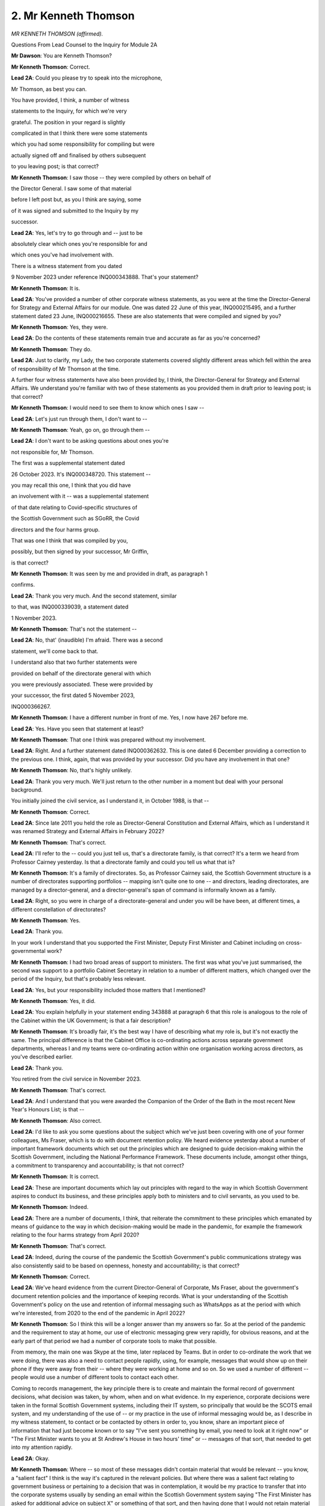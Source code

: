 2. Mr Kenneth Thomson
=====================

*MR KENNETH THOMSON (affirmed).*

Questions From Lead Counsel to the Inquiry for Module 2A

**Mr Dawson**: You are Kenneth Thomson?

**Mr Kenneth Thomson**: Correct.

**Lead 2A**: Could you please try to speak into the microphone,

Mr Thomson, as best you can.

You have provided, I think, a number of witness

statements to the Inquiry, for which we're very

grateful. The position in your regard is slightly

complicated in that I think there were some statements

which you had some responsibility for compiling but were

actually signed off and finalised by others subsequent

to you leaving post; is that correct?

**Mr Kenneth Thomson**: I saw those -- they were compiled by others on behalf of

the Director General. I saw some of that material

before I left post but, as you I think are saying, some

of it was signed and submitted to the Inquiry by my

successor.

**Lead 2A**: Yes, let's try to go through and -- just to be

absolutely clear which ones you're responsible for and

which ones you've had involvement with.

There is a witness statement from you dated

9 November 2023 under reference INQ000343888. That's your statement?

**Mr Kenneth Thomson**: It is.

**Lead 2A**: You've provided a number of other corporate witness statements, as you were at the time the Director-General for Strategy and External Affairs for our module. One was dated 22 June of this year, INQ000215495, and a further statement dated 23 June, INQ000216655. These are also statements that were compiled and signed by you?

**Mr Kenneth Thomson**: Yes, they were.

**Lead 2A**: Do the contents of these statements remain true and accurate as far as you're concerned?

**Mr Kenneth Thomson**: They do.

**Lead 2A**: Just to clarify, my Lady, the two corporate statements covered slightly different areas which fell within the area of responsibility of Mr Thomson at the time.

A further four witness statements have also been provided by, I think, the Director-General for Strategy and External Affairs. We understand you're familiar with two of these statements as you provided them in draft prior to leaving post; is that correct?

**Mr Kenneth Thomson**: I would need to see them to know which ones I saw --

**Lead 2A**: Let's just run through them, I don't want to --

**Mr Kenneth Thomson**: Yeah, go on, go through them --

**Lead 2A**: I don't want to be asking questions about ones you're

not responsible for, Mr Thomson.

The first was a supplemental statement dated

26 October 2023. It's INQ000348720. This statement --

you may recall this one, I think that you did have

an involvement with it -- was a supplemental statement

of that date relating to Covid-specific structures of

the Scottish Government such as SGoRR, the Covid

directors and the four harms group.

That was one I think that was compiled by you,

possibly, but then signed by your successor, Mr Griffin,

is that correct?

**Mr Kenneth Thomson**: It was seen by me and provided in draft, as paragraph 1

confirms.

**Lead 2A**: Thank you very much. And the second statement, similar

to that, was INQ000339039, a statement dated

1 November 2023.

**Mr Kenneth Thomson**: That's not the statement --

**Lead 2A**: No, that' (inaudible) I'm afraid. There was a second

statement, we'll come back to that.

I understand also that two further statements were

provided on behalf of the directorate general with which

you were previously associated. These were provided by

your successor, the first dated 5 November 2023,

INQ000366267.

**Mr Kenneth Thomson**: I have a different number in front of me. Yes, I now have 267 before me.

**Lead 2A**: Yes. Have you seen that statement at least?

**Mr Kenneth Thomson**: That one I think was prepared without my involvement.

**Lead 2A**: Right. And a further statement dated INQ000362632. This is one dated 6 December providing a correction to the previous one. I think, again, that was provided by your successor. Did you have any involvement in that one?

**Mr Kenneth Thomson**: No, that's highly unlikely.

**Lead 2A**: Thank you very much. We'll just return to the other number in a moment but deal with your personal background.

You initially joined the civil service, as I understand it, in October 1988, is that --

**Mr Kenneth Thomson**: Correct.

**Lead 2A**: Since late 2011 you held the role as Director-General Constitution and External Affairs, which as I understand it was renamed Strategy and External Affairs in February 2022?

**Mr Kenneth Thomson**: That's correct.

**Lead 2A**: I'll refer to the -- could you just tell us, that's a directorate family, is that correct? It's a term we heard from Professor Cairney yesterday. Is that a directorate family and could you tell us what that is?

**Mr Kenneth Thomson**: It's a family of directorates. So, as Professor Cairney said, the Scottish Government structure is a number of directorates supporting portfolios -- mapping isn't quite one to one -- and directors, leading directorates, are managed by a director-general, and a director-general's span of command is informally known as a family.

**Lead 2A**: Right, so you were in charge of a directorate-general and under you will be have been, at different times, a different constellation of directorates?

**Mr Kenneth Thomson**: Yes.

**Lead 2A**: Thank you.

In your work I understand that you supported the First Minister, Deputy First Minister and Cabinet including on cross-governmental work?

**Mr Kenneth Thomson**: I had two broad areas of support to ministers. The first was what you've just summarised, the second was support to a portfolio Cabinet Secretary in relation to a number of different matters, which changed over the period of the Inquiry, but that's probably less relevant.

**Lead 2A**: Yes, but your responsibility included those matters that I mentioned?

**Mr Kenneth Thomson**: Yes, it did.

**Lead 2A**: You explain helpfully in your statement ending 343888 at paragraph 6 that this role is analogous to the role of the Cabinet within the UK Government; is that a fair description?

**Mr Kenneth Thomson**: It's broadly fair, it's the best way I have of describing what my role is, but it's not exactly the same. The principal difference is that the Cabinet Office is co-ordinating actions across separate government departments, whereas I and my teams were co-ordinating action within one organisation working across directors, as you've described earlier.

**Lead 2A**: Thank you.

You retired from the civil service in November 2023.

**Mr Kenneth Thomson**: That's correct.

**Lead 2A**: And I understand that you were awarded the Companion of the Order of the Bath in the most recent New Year's Honours List; is that --

**Mr Kenneth Thomson**: Also correct.

**Lead 2A**: I'd like to ask you some questions about the subject which we've just been covering with one of your former colleagues, Ms Fraser, which is to do with document retention policy. We heard evidence yesterday about a number of important framework documents which set out the principles which are designed to guide decision-making within the Scottish Government, including the National Performance Framework. These documents include, amongst other things, a commitment to transparency and accountability; is that not correct?

**Mr Kenneth Thomson**: It is correct.

**Lead 2A**: These are important documents which lay out principles with regard to the way in which Scottish Government aspires to conduct its business, and these principles apply both to ministers and to civil servants, as you used to be.

**Mr Kenneth Thomson**: Indeed.

**Lead 2A**: There are a number of documents, I think, that reiterate the commitment to these principles which emanated by means of guidance to the way in which decision-making would be made in the pandemic, for example the framework relating to the four harms strategy from April 2020?

**Mr Kenneth Thomson**: That's correct.

**Lead 2A**: Indeed, during the course of the pandemic the Scottish Government's public communications strategy was also consistently said to be based on openness, honesty and accountability; is that correct?

**Mr Kenneth Thomson**: Correct.

**Lead 2A**: We've heard evidence from the current Director-General of Corporate, Ms Fraser, about the government's document retention policies and the importance of keeping records. What is your understanding of the Scottish Government's policy on the use and retention of informal messaging such as WhatsApps as at the period with which we're interested, from 2020 to the end of the pandemic in April 2022?

**Mr Kenneth Thomson**: So I think this will be a longer answer than my answers so far. So at the period of the pandemic and the requirement to stay at home, our use of electronic messaging grew very rapidly, for obvious reasons, and at the early part of that period we had a number of corporate tools to make that possible.

From memory, the main one was Skype at the time, later replaced by Teams. But in order to co-ordinate the work that we were doing, there was also a need to contact people rapidly, using, for example, messages that would show up on their phone if they were away from their -- where they were working at home and so on. So we used a number of different -- people would use a number of different tools to contact each other.

Coming to records management, the key principle there is to create and maintain the formal record of government decisions, what decision was taken, by whom, when and on what evidence. In my experience, corporate decisions were taken in the formal Scottish Government systems, including their IT system, so principally that would be the SCOTS email system, and my understanding of the use of -- or my practice in the use of informal messaging would be, as I describe in my witness statement, to contact or be contacted by others in order to, you know, share an important piece of information that had just become known or to say "I've sent you something by email, you need to look at it right now" or "The First Minister wants to you at St Andrew's House in two hours' time" or -- messages of that sort, that needed to get into my attention rapidly.

**Lead 2A**: Okay.

**Mr Kenneth Thomson**: Where -- so most of these messages didn't contain material that would be relevant -- you know, a "salient fact" I think is the way it's captured in the relevant policies. But where there was a salient fact relating to government business or pertaining to a decision that was in contemplation, it would be my practice to transfer that into the corporate systems usually by sending an email within the Scottish Government system saying "The First Minister has asked for additional advice on subject X" or something of that sort, and then having done that I would not retain material relating to government business in non-government systems.

Again, as later confirmed in the mobile messaging policy, you know, the instruction to us was to transfer salient points and then to delete the messages. So that's what I did.

**Lady Hallett**: You're very softly spoken, I don't know if you always were, but if you would speak up a bit more I'd be very grateful.

**Mr Kenneth Thomson**: I'll do my best.

**Lady Hallett**: Thank you.

**Mr Dawson**: Just for the sake of clarity, Mr Thomson, I think you may be referring to the paragraph in the November 2021 mobile messaging apps usage policy, about which we've heard a little, where there is stated an obligation at least monthly, but preferably at the earliest opportunity, you must transcribe the salient points of any business discussions and/or decisions. Was that your understanding of the position?

**Mr Kenneth Thomson**: Yes, as the date shows, that policy post-dates the start of lockdown and the work I was doing, but that was my understanding of the application of the Records Management Policy to informal messaging platforms at the time. And indeed is -- you know, has been my practice for many years.

**Lead 2A**: Yes, so that may have used a particular form of wording but effectively that had been your understanding of the obligation throughout this period?

**Mr Kenneth Thomson**: Yes.

**Lead 2A**: You use the phrase "salient facts", which might be interpreted slightly differently from that wording, but that wording is what you always thought the obligation was?

**Mr Kenneth Thomson**: Yes, you're always thinking as a civil servant: what are the decisions under contemplation here? What is the evidence that would go into the public record that that decision was taken by whom? And so on.

So if I use as an example, some of the decisions taken by governments, plural, in the course of COBR meetings in March were taken very rapidly, and part of your mind as a supporting official is thinking: a decision in that corporate discussion was taken, it was taken by my First Minister, I need to capture that, I need to make sure that is part of the formal record.

So that's what you're doing. In ordinary times most of that is happening routinely -- solely in corporate systems, you don't need to send anybody informal messages about it. But where there are messages which say, for example -- a realistic example would be the First Minister saying -- she might message me to say "We're having a meeting in two hours' time, I need additional briefing on such and such", and if I couldn't provide that to her myself directly immediately, then I would transfer that into the formal system to say, "The First Minister needs briefing on such and such" -- now that's not actually our -- that's doesn't -- evidence of decision, because there's no decision in that, but that was my practice, it's the -- always thinking: what do I need to transfer into the formal system?

**Lead 2A**: I think you talked in your description about the importance of understanding not just the decision but "on what evidence" were the words that you used. I'd just like to clarify what you mean by that.

Would you agree with me that that would require the corporate record to contain information relating to the way in which decisions had been taken, by whom they had been taken, the advice that had been tendered and accepted or not accepted, and any discussion which contained information of that nature?

**Mr Kenneth Thomson**: Yes. The gold standard for this is a decision by Cabinet, and it will always be clear, and I believe it is clear from the materials in front of you, that Cabinet would receive a paper which would set out in a lot of detail the evidence, the options, the consideration, the advice, the recommendations, and then, continuing the chain of evidence, as it were, the Cabinet conclusions will set out what decision ministers took and give an account, not a verbatim account but an account of the discussion which had led to those decisions.

So when things moved at pace, in such a way that even on the very intense pace that we were working with Cabinet at that time, a decision was being taken away from Cabinet more rapidly, you would want to capture that same set of evidence. So, for example, just after the May 2021 election, before the -- the First Minister was still the First Minister, because there is always a First Minister, but she had not yet been nominated by the particle for reappointment, and at that point we had an emergency within an emergency because the -- we had information coming from the scientific advisers about a new variant, the Delta variant. And I think some of the messages that you have from me at the time show the Chief Medical Officer contacting me -- I think not in the messages but separately he had rung me to tell me this news and the two of us had gone to brief the then First Minister, and then there's a rapid exchange of messages about, first of all, how we brief the First Minister and then, secondly, what -- does this new information bring back into play decisions that the government has already taken and announced about moves between levels and, if it does, on what basis will those decisions be taken. And I think somewhere in that message chain there is me commissioning formal advice from one of my team to the First Minister about that decision.

From memory, again, that was not a decision taken by Cabinet because we didn't have a Cabinet. We -- the Cabinet could have met, that was provided for in the pre-election guidance, but in the event, because -- including, partly, because she was to be asked an urgent question in the particle even before having been nominated, the First Minister would need to be transparent with particle about her thinking, and in fact what she decided to do was take a decision and tell Parliament what that decision was. So we recorded that decision, and of course it's also apparent in the record of particle what that decision was.

**Lead 2A**: Thank you.

Ms Fraser told us that it was part of the responsibilities of directors and directors general to ensure that there were compliance with these policies that make sure that all of the matters we've discussed ultimately ended up on the corporate record. Did you do that while you were a director general?

**Mr Kenneth Thomson**: Yes, I did. In fact I -- that was not an onerous responsibility in the sense that the -- most of my dealings were with the First Minister and the First Minister didn't take decisions in informal messaging. She -- it would be very rare that she would message me at all, never mind in order to make a decision. So most of what we were doing was speeding up the formal decision-making processes that we were used to using, which would be a written submission, a reply from the private office or a draft Cabinet paper, a circulated paper, a discussion and Cabinet conclusions. So there was little material in my experience that -- certainly not relating to decisions -- that needed to be transcribed from my informal messaging into the corporate record.

However, I think I say this in my witness statement, looking back, the use of these messaging systems was much greater because we weren't in the same physical building, and it was possible, and I think the evidence shows that this happened -- that different people interpreted the policies in different ways. So although I had no messages to give you, you found -- recovered some from others, I see that many of my colleagues were keeping messages and I wasn't. So that's an example of the risk that I allude to in my witness statement.

**Lead 2A**: Okay.

Could I take you to some messages, please, to have a look at them just to understand your approach in this regard.

INQ000331192, please. It's at page 5.

This is an exchange from the very beginning or very near the beginning of the pandemic in the first lockdown, 25 March 2020. This comes from a WhatsApp group chat that was provided to us and the WhatsApp group was called "WhatsApp group OROG"; can you recall what that was to do with?

**Mr Kenneth Thomson**: Yes, I can.

**Lead 2A**: Could you tell us what it's to do with?

**Mr Kenneth Thomson**: I'm sorry?

**Lead 2A**: Could you tell us, please, what the group was to do with, what were the business or the --

**Mr Kenneth Thomson**: The group called OROG was, from memory, a group of directors and me and some other directors general which came together shortly after the lockdown decision. I think OROG stood for operational response oversight group.

It was an informal group, it wasn't a formal part of the Scottish Government's governance or decision-taking, and it was really a place in which these directors could, as you would say, formally maintain situational awareness so we could understand what was going on and what needed to be done, so we were keeping an oversight of all of the different activity that was going on, so that, for example, within the Health directorates people were standing up new programmes on shielding, within other parts of the organisation people were moving resources from one place to another because of the -- of what we could see we would need to do, and OROG was a group that kept oversight of that.

I think it's fed back to directors in written form within the Scottish Government systems, but it also had a WhatsApp group in which, out of our group calls, we were able to share information and I think that's what this thread will be.

**Lead 2A**: So this is a piece of correspondence between you and someone whose name has been redacted in which you say:

"My next strategic prediction: [this particular individual] is about to remind us to clear this thread..."

Then a person says:

"No need ken you have already done it thank you."

This seems to be you acknowledging that there will be clearance of the messages from this group, despite the fact it involves business discussions relating to the pandemic; isn't that right?

**Mr Kenneth Thomson**: No, this is quite an informal group. It is discussions about the pandemic but it's not a forum in which decisions, especially not ministerial decisions, were taken, there are no ministers as part of this group.

**Lead 2A**: It involved business discussions?

**Mr Kenneth Thomson**: Yes, it's about: do we have the right people in place to do that bit of work? Have we got adequate cover?

So, for example, one of the topics I remember being part of this was concern for the welfare of staff in that we know that in emergencies -- if you're running an emergency 24/7 you will need five people to cover one post, allowing for three-shift working and for people to have some recovery time at weekend and for sickness, and at this point we thought that many of our staff might be absent sick.

So one of the things we were discussing in this was what later became called the rule of two, in other words have we got key roles doubled up so that we've got some additional resilience.

So there's those kinds of discussion going on.

**Lead 2A**: These are business discussions, are they not, Mr Thomson?

**Mr Kenneth Thomson**: Yes, but they don't lead to -- as I'm describing them here, they don't lead to decisions by government.

**Lead 2A**: As I read out to you a moment ago, the obligation which you had told me had been the obligation throughout your period as a civil servant, was that you had to transcribe the salient points of any business discussions and/or decisions, so discussions -- salient points of discussions required to be retained on the corporate record, did they not?

**Mr Kenneth Thomson**: So the test I'm applying when I'm looking at this material is: does this material need to be part of the record? And the record is described and defined in our Records Management Policy in relation to decisions taken by government.

What I'm describing is conversations amongst civil servants about making sure that we're able to support the business of government, so it's business in the sense that it is our work but it doesn't relate to decisions taken by ministers as part of the government, that's the distinction I'm making.

**Lead 2A**: That's simply not what the policy says. It's discussions, business discussions.

If someone, for example, wanted to know what were these directors discussing about this rule of two at the time, perhaps someone had been dissatisfied with what you ultimately decided, they would need to know, would they not, what discussions had taken place in order to know how the ultimate decision had been reached? What you're suggesting here is that there is an early almost pre-discussion clearance of the thread.

**Mr Kenneth Thomson**: No, I don't think so. I think these are business discussions and from them any salient points would need to be transferred into the corporate record, and the test that I'm applying is: we've had a discussion about how we're doing our business, is there something here that affects -- that needs to be part of the record of the actions of government in responding to the pandemic? If that's "I'm a bit worried about person X, that they've got caring responsibilities and their work's just exploded", that's not -- if I apply the test, does that need to be part of the formal record of government decisions? I don't think it meets that test.

**Lead 2A**: The test should of course be defined by the policy and not subjectively by you?

**Mr Kenneth Thomson**: I'm making a judgement about the -- whether this example of information meets the criteria set out in the policy to be part of the formal record.

**Lead 2A**: Okay.

Can we go to INQ000268017, please, page 10.

Again, there is an exchange here, this is dated a bit later, this is from August of 2020 and there are a number of people in this chat, the group is called "Covid outbreak group", do you remember that group?

**Mr Kenneth Thomson**: I don't recall it, but it sounds entirely likely that I was part of it.

**Lead 2A**: Yes, you were part of it because we can see the messages from you that -- a number of other people we can see, they include Nicola Steedman, who I think was the Deputy Chief Medical Officer, if I remember correctly; is that right?

**Mr Kenneth Thomson**: Yes.

**Lead 2A**: And Jason Leitch, who was the National Clinical Director?

**Mr Kenneth Thomson**: Yes.

**Lead 2A**: And in this there's a discussion which starts with you saying:

"Just to remind you (seriously), this is discoverable under FOI. Know where the 'clear chat' button is..."

To which Nicola Steedman replies:

"Yes -- absolutely..."

Jason Leitch then replies:

"DG level input there..."

Then you say:

"Plausible deniability are my middle names. Now clear it again!"

And then Jason Leitch says:

"Done."

And you say:

"Me too."

Is this you encouraging people in advance of messages being exchanged relating in a group called "Covid outbreak group" to delete messages in order to defeat FOI requests?

**Mr Kenneth Thomson**: No.

**Lead 2A**: What was your intention when sending this message?

**Mr Kenneth Thomson**: My -- you've shown me one part of this. I think probably what has just been said is something that it might have been a bit of personal disclosure or it might have been something that seemed to me not to be a useful thing to say in a group like this because it might not relate to the purpose of the group. I don't know, I can't see what it was that prompted me to say it. What I have said is that this channel is discoverable under FOI, which I believe to be correct. That doesn't mean it needs to be kept, it needs to be important -- there's a -- the FOI rules operate in that way, but the Records Management Policy relates to information which is kept. So I'm reminding my colleagues that this channel is discoverable under FOI, which I think is correct, and then I'm saying in an informal way that my understanding of our approach to these groups is that messages should not be kept -- other than in relation to salient points, as we've just discussed, these messages should not be kept and should therefore be deleted.

**Lead 2A**: You mentioned the possibility that there had previously been some personal discussion. If there were personal discussion, that wouldn't be recoverable by FOI, would it?

**Mr Kenneth Thomson**: If it is information held by the government then I would need to probably take some advice on that, but if I run through, supposing that there had been a FOI request for an informal messaging channel, I would first of all make sure that we had clearly what information we held, and that would include information in the form of messaging channels and in people's notebooks and so on. So the first step in dealing with an FOI request is to make sure you know what information you hold. Then you decide -- you apply the terms of the request to discover -- you know, to decide what's in scope, you know, is this information in scope. Then you consider whether there are any relevant exemptions from the FOI legislation, and those are also set out in FOISA, Freedom of Information (Scotland) Act, and then you consider in relation to most of these exemptions whether the public interest test applies and whether given that the information should be disclosed even though there might be a relevant exemption on more than one. So that's the process you go through.

**Lead 2A**: You used the phrase:

"Plausible deniability are my middle names. Now clear it again!"

You are suggesting to people in this discussion, prominent people in the Covid response, that they should, as a matter of instinct, clear their messages to defeat FOI requests are you not?

**Mr Kenneth Thomson**: No, I'm responding to Jason Leitch teasing me by saying that's a "DG level input there" by bantering back, if you like, but what I'm saying is: unless material is salient and relevant to the public record, in which case it should be transferred -- and then all of the material should be deleted. That's what the -- I think later our corporate policy would say.

**Lead 2A**: Thank you.

INQ000268025, please.

Again, this is a group which is, intriguingly, named "Quantum of Omicron". It says in the group -- starts off with you speaking:

"I feel moved at this point to remind you that this channel is FOI-recoverable."

To which someone named Penelope responds:

"Clear the chat!"

Someone called Jim McMenamin says:

"Happy to do so -- Lan reduced from 51 to 39 but fair comment."

And then Jason Leitch says:

"WhatsApp deletion is a pre-bed ritual."

Again, does this indicate, Mr Thomson, that there is a culture amongst people who are prominent advisers or decision-makers in connection with the Covid-19 pandemic in Scotland to delete their messages in order to delete the very purposes for which the policies are set up?

**Mr Kenneth Thomson**: I need to give you a longer answer to this question, but the short answer is no. The longer answer begins on a point of fact. In fact this is not the Quantum of Omicron exchange. It's -- because --

**Lead 2A**: You may be right about that, Mr --

**Mr Kenneth Thomson**: -- this is much earlier than Omicron. I think this is actually a set of messages about the Delta variant.

**Lead 2A**: Yes.

**Mr Kenneth Thomson**: So -- and this is relevant to -- to the point I want to make. I think I'd said earlier that we had an emergency within an emergency when Delta emerged in Glasgow just after the Scottish elections, and these messages are from that time, and earlier in this thread, because I do recall this thread, Jason Leitch has posted into the thread a message from Twitter, and I have therefore gone to see what is that message and why has Jason posted it in, and the context here is that we know that there is a new variant of the virus, we think it's in community transmission in Glasgow, we think that it's between -- I may be wrong on the details, but it's 40% to 80% more transmissible, it's significantly more transmissible, and it's spreading primarily among members of the Indian and Pakistani community, who are very well represented in Glasgow, and the same variant also got a hold in Bolton. And final bit of context, in two days' time Rangers supporters are planning to march through Glasgow to celebrate the fact that their team has just won a trophy. And Jason's tweet is -- well, not his tweet, the tweet that he posted into this group -- is from a die-hard Rangers supporter reporting a food safety expert as saying that there is, therefore, no risk to Rangers fans if they march through Glasgow on Saturday. And I know how -- I guess how Jason is going to feel about that, and he is envisaging what actually happened, which is that thousands of Rangers fans did march, against the regulations then in force, against the advice of the Scottish Government and the police and Rangers Football Club, in -- very closely packed and -- you know, thousands of people there, many of them will have had Covid, more of them will have had Covid by the end of that march, and some of them will have got ill and some of them may have died. So I'm imagining how Jason is feeling about that as a clinician and, given his role in communications, that he's going to have to be the person who says "Well, I'm a doctor and I say that you shouldn't march", and they say "Well, there's a sort of doctor who says you can", and what I'm really doing -- I accept in an oblique way -- with my reference to the FOI is saying "Take a deep breath before you comment about the tweet you've just posted, Jason."

**Lead 2A**: The reference to the phrase by Penelope "Clear the chat!" is somehow reminiscent, I think, of the phrase that you used in the previous message: "Now clear it again!" Was that a phrase that was used to describe this ritual of clearing the WhatsApp messages?

**Mr Kenneth Thomson**: Well, it is used there. To repeat a point from earlier, that was in fact the instruction that we were given in the corporate policy, having transferred any salient points to the corporate record.

**Lead 2A**: Again, the discussion that you are talking about relating to the Delta variant emerging, I think you were putting it in its context, is a business discussion between you and other senior advisers advising the government about their response to Covid, is that not right?

**Mr Kenneth Thomson**: No, I think if you read the whole of that group what you see is a group of colleagues co-ordinating rapidly on logistical matters and -- in fact, yes, it's a business discussion in the sense that you used the term earlier, I should say that, but I think elsewhere in that I say -- I ask my colleagues does this have implications for the decisions already announced by ministers, and we have a discussion about whether the UK Government is likely to change its position, and we conclude that it does have implications, and what I then say, somewhere in this group, is then we need advice to our ministers, and I think I commissioned Dominic Munro, who is also a member of this group, to write that advice and to send it to the First Minister within the formal systems, and I think that's what was done, leading to a rapid decision -- I think I referred to it earlier -- in relation to both Murray and Glasgow, as local authority areas. So, yes, it's a business discussion, but there are -- no decisions about the exercise of government power are taken here, there is no decision here about whether Glasgow would remain for longer in level 3, which is the issue in question.

But what we identified was a need for ministers to have advice -- in fact the First Minister was telling us in no uncertain terms that she needed advice on this -- and we were making dispositions about who was going to cover a meeting, a four nations meeting with the UK Government, who was going to write the advice, who was going to support the First Minister in her preparations for answering an urgent parliamentary question and so on.

**Lead 2A**: Could I ask you, please, Mr Thomson, to try to speak slightly more slowly. If it's of any consolation to you, I'm being similarly admonished. So I'd be very grateful, just for the sake of the stenographer --

**Mr Kenneth Thomson**: We will both do our best in that case.

**Lead 2A**: Yes, thank you.

Could I just ask you to go over the page, please, to the second page of this chain, and I think we see there at 18.19 in the middle -- this is the same chain as we were looking at before, which you very helpfully reported out is not Quantum of Omicron, my understanding is it was subsequently named Quantum of Omicron. It's a rather odd collection of letters and numbers which is meaningless.

**Mr Kenneth Thomson**: I don't think that's correct. There was a group called Quantum of Omicron. From my memory it was started by the then Chief Medical Officer in order to share rapidly emerging information about the Omicron variant, but that group was not this group.

**Lead 2A**: Thank you. I'm looking at the entry there at 14 May 2021 at 18.19, it says:

"Ken Thomson: updated the message timer. New messages will disappear from this chat 7 days after they're sent, except when kept."

Is that you putting an auto-delete function on the message group such as to delete messages automatically, whether they relate to government business or not?

**Mr Kenneth Thomson**: It's me doing what I say in my witness statement was my practice, that what I would do is transfer salient points into the corporate systems where that was necessary, and I would do that weekly. The later policy said at least monthly. And then having done that I would delete the messages because salient points had been transferred and the rest didn't need to be kept.

And I say in my witness statement that where there were -- where the messaging platform provided a way of automating that process then I would use it.

I think by 14 May the decision in relation to extending Glasgow's period in level 3 had been taken and announced. I think it was announced earlier that day. So I was probably anticipating that there would be little or no additional traffic on this. In fact, from memory, the next step in decision-making about Glasgow and level 3 was at the meeting of the Cabinet on 1 June, which would have been the first meeting after the election. And the Cabinet had a long submission from -- unusually not a Cabinet paper, but formal written advice, 30 to 40 pages of it, on the basis of which ministers took a decision at that point to move Glasgow into level 2. So I wasn't anticipating any -- that there would be much more traffic in this group, and therefore I switched on something that would save me the work of coming back to it in a week's time to check whether anything had arisen.

**Lead 2A**: Again just above that you see one you have your colleagues I think using the phrase "Clearing the chat" that we saw earlier; is that right?

**Mr Kenneth Thomson**: So yes, she is confirming that she too is following our practice and indeed our policy of not retaining messages that didn't need to be kept.

**Lead 2A**: While we're on this exchange I was just quite interested in some of the things that aren't being discussed there more substantively, Mr Thomson.

You can see a message from you slightly before that, at the top, where you say:

"It was really useful to have that full Four Nations Ministerial call led by the PM to share all the information and responses so that communications could be aligned, wasn't it?"

And then you say:

"(Not.)"

And then Gregor Smith, who was the Chief Medical Officer, says:

"Cobra anyone?"

And then there is a reference to Penelope Cooper saying:

"I feel a cost benefit for FM would not have been positive."

I wonder if you could explain to us what it is that you're discussing at that time. You've already given us some helpful context what was going on at that point. There is reference to a four nations ministerial call. And it seems on our interpretation that you were, perhaps slightly sarcastically, saying that the meeting was not useful although the words suggest that it was?

**Mr Kenneth Thomson**: Sorry, I will try to speak slowly on this, because I've got a lot to say.

So I was going to say that, yes, looking at that, I was being a bit sarcastic. I will explain why.

So I've already referred to this being an emergency within an emergency, and the Delta variant, and I mentioned Bolton. So relevant to -- and I've also said that the First Minister had already taken and announced their decision that Glasgow would move to level 2 shortly after these exchanges, and the question that we were considering with the First Minister, including in a discussion that the CMO and I had had with her, I think on 12 May, was whether the new information that we had about the Delta variant called that decision into question. The reason for that would be that the level and the NPIs associated with that level, in which Glasgow currently was, the decision on that would have been taken on the basis of the epidemiological characteristics and situation at the time the decision was taken. And that would have been on the knowledge that we had about the infectiousness of the virus at that point.

If the virus -- if there's a new variant of the virus which is, let's say, 50% more transmissible and it's in community transmission among communities that are -- where spread will be -- may be easier because you have larger households or multigenerational households and that might involve more risk, you might have more cases and more risk, and that means, you know, the decision that you had already reached, there is new information here that means that you not only could but you would have to revisit that decision. So that's the context.

And the UK Government faces this challenge in relation to England as well, and I've mentioned Bolton, there were other areas too. Very similar considerations, communities and so on. And in that circumstance, if I wind back to the period running up to the original stay-at-home decision and then shortly after that, there was better, at that time, opportunity for governments to align their policies including through COBR and in relation to -- you know, outside COBR, in relation to these matters through more or less formal calls, sometimes led by Mr Gove.

But what we had -- what we were doing, what we had been doing, I think, just shortly before these exchanges, was watching live on the television the Prime Minister making what I think was a delayed announcement, and I think he did -- he'd said -- he gave his assessment of the new variant, but he did not in fact make -- mention any different decisions about restrictions. The first we knew that that was going to be what he said was when he said it live on television.

**Lead 2A**: So your point, I think, here, to take it succinctly, is that you -- there was information which you obviously had to be able to say that, and you're saying that that's information which it certainly would have been useful for the reasons you've set out, the similarities in the communities, et cetera, to have been shared with you on your four nations ministerial call.

Was it a consistent theme of your involvement in those calls that information which would have been useful to you was not always clearly shared by the Prime Minister or representatives of the UK Government?

**Mr Kenneth Thomson**: Yes. Just to give one bit of context here.

**Lead 2A**: Thank you.

**Mr Kenneth Thomson**: When I say "It was really useful to have that full Four Nations Ministerial call led by the [Prime Minister] to share all the information and responses", what I'm saying is that didn't happen.

**Lead 2A**: Yes, I follow.

**Mr Kenneth Thomson**: There was a four nations call, I think from memory led by Mr Gove, I wasn't part of it but Penelope Cooper supported the First Minister in that call. The Delta variant was mentioned but -- and all the -- so I knew from Penelope's feedback from that that it was of concern to all four nations but Mr Gove had not indicated what the UK Government's decision in relation to Bolton or anything else to do with Delta would be.

So what I'm saying, and I'm trying to be succinct, but what I'm saying is that I did not feel that there had been a useful exchange between the governments of the kind that would have been appropriate in relation to a rapidly emerging new variant.

**Lead 2A**: This is obviously an important moment, isn't it? There's a significant threat at this stage.

**Mr Kenneth Thomson**: There is.

**Lead 2A**: I asked you whether this was -- this failure to share information was something that you had experienced before -- this is significantly into the pandemic -- and I think you said yes, that you had had previous problems of this nature.

What did you in your senior position do to try to improve these meetings and other relations with the UK Government in order to try to access the information which you thought would be important to the Scottish Government's response?

**Mr Kenneth Thomson**: So I think it may be helpful if I answer in two parts. And the first is, at a high level and across the period of the pandemic, to say why I said in passing that I thought that the intergovernmental relations had deteriorated somewhat.

**Lead 2A**: Yes, please.

**Mr Kenneth Thomson**: And then the second is to answer your point about what did I do about that.

So, to be as succinct as I can, I would contrast what I've already said about the position here in relation to Delta, with the exchanges in late March and in April and May, first of all in relation to introducing the stay-at-home requirement and then, and perhaps more pertinently, in relation to the first review of those restrictions and how that would be approached.

So I recall a four nations call on 7 May, I think, in which the First Ministers of Scotland, Wales and Northern Ireland and the deputy First Minister of Northern Ireland were engaged in a discussion with the Prime Minister in which --

**Lead 2A**: We will return to that particular aspect.

**Mr Kenneth Thomson**: So I can be more succinct in that case.

That was a good exchange. And if you're going to come back to it I can unpack what I mean by that.

If I contrast that with what I've just described, you will see I think there is a deterioration there. So what did I --

**Lead 2A**: Just to be clear, a deterioration after the May, the early May exchanges, is that what you're saying?

**Mr Kenneth Thomson**: So I think I would characterise that by saying that in the run-up to lockdown there was pretty good -- albeit that this was all happening extremely fast, but my First Minister was in COBR. Often in other circumstances I might have had to argue for her presence there, which I would do by contacting my counterparts in the Cabinet Office. And so she was there, so that's good.

I think -- I've described the May exchange to which we may come back. In that exchange, my First Minister was arguing for continued post liaison so that -- it didn't mean that the decisions of the four governments would be the same but they would have the opportunity to exchange information and their intentions beforehand rather than discovering what each was doing by reading the newspapers. But by this point, in May of 2021, that effectively was where we were.

**Lead 2A**: I would like to ask you a few questions now about a separate subject, thank you very much, which is to do with the --

**Mr Kenneth Thomson**: I'm sorry, Mr Dawson --

**Lead 2A**: Sorry.

**Mr Kenneth Thomson**: -- I didn't actually give the second part of my answer --

**Lead 2A**: Oh, I'm sorry. Please.

**Mr Kenneth Thomson**: So there were, during this period -- it was part of my job, I should start by saying, I was responsible for the quality of the relationship between the UK Government and the Scottish Government. I might put that differently by saying I was supported by ministers in that relationship. Now, what the outcome was depended on what ministers did with it. And in that role I had close constructive professional working relationships with a series of opposite numbers and other contacts in the UK Government, largely in the Cabinet Office although, during the pandemic, my counterparts there also moved into Mr Gove's department. And I have a reasonably good network in Whitehall more generally.

So what I was doing, as I felt that there was insufficient bandwidth in the relationship, was using those contacts, which were both formal and informal, to put the case for more frequent contact and liaison, both formally and informally. So to give examples, if I became aware that, for example, the Prime Minister was going to visit Scotland, because it would be a courtesy that the UK Government would tell us that, then I would contact my opposite numbers and say, "Is there a possibility that we could arrange a discussion? Would the Prime Minister be willing to come and see the First Minister, because if so I'll go and ask the First Minister if she would agree to that". And that did actually happen with Mr Gove. I can't recall that it happened with Mr Johnson.

I might also say, "Would it not be useful to have a four nations call about this?" And that did happen in fact. So to nuance what I said about a deterioration, things improved somewhat, from memory, in September of 2020 when -- I cover this in my statement -- there was better bandwidth, and that led to a meeting which -- out of which the four governments published a joint statement about their strategic intent in relation to coronavirus. And I thought that was a good thing.

From memory I wrote the first draft of that statement and I was pushing my contacts to say "I've written something that my First Minister shouldn't have a problem with and I don't think the Prime Minister should have a problem with it either because it just -- it brings together what all these ministers have said. Would it not be a good thing if we got all the four First Ministers together and asked them if they agreed that, because then that could be set out publicly as an expression of their commitment to work together?"

And indeed that happened, so that was positive. But then shortly after that we had an opportunity, as I say in my witness statement, the governments had an opportunity to align their approach to tiering or to levels, but in the event that didn't happen and there -- there was some degree of alignment. I could say more on that now or you may wish to come back to it.

**Lead 2A**: Could I just ask you in that regard, on the discussion opportunities and decision-making and information sharing mechanisms.

Could we go to INQ000233375, please.

*(Pause)*

**Lead 2A**: Sorry, just give me two seconds.

**Mr Kenneth Thomson**: That looks like an internal Scottish Government document.

**Lead 2A**: Yes, that's not what I'm looking for.

*(Pause)*

**Lead 2A**: Can we just look for context at INQ000233 -- that's the same reference, sorry. I'll ask you this without necessarily going to the document.

You're referring there to there being, I think the general characterisation of your position was that there were early opportunities to be able to use connections that you had to be able to try to promote intergovernmental relations. There was a deterioration in those, in particular I think you pointed things that happened around May; is that correct?

**Mr Kenneth Thomson**: I'm listening carefully to your question. You put it to me that there was a deterioration in my contacts with my opposite numbers, which I would not say was the case. There was a deterioration in the opportunities that ministers had to come together for these discussions.

**Lead 2A**: Yes. Can you tell us what the nature and state of the relationship between Mr Johnson and Ms Sturgeon was during the course of the pandemic?

**Mr Kenneth Thomson**: I can tell you what my observation of that was.

**Lead 2A**: Yes, please.

**Mr Kenneth Thomson**: I'm sure you'll take evidence from Ms Sturgeon herself.

**Lead 2A**: Yes.

**Mr Kenneth Thomson**: So I'm going to go back before the pandemic. I was present supporting Ms Sturgeon at her first meeting with Mr Johnson after he became Prime Minister, and -- so the context here was, in a conversation after that meeting she and I were contrasting the style of this Prime Minister with his predecessor, and my observation of that description, and the First Minister can confirm this in the conversation afterwards, was that it had been a conversation among two senior politicians -- you know, I think the First Minister's phrase to me was, "You can have a debate with him". She was contrasting that with her experience of his predecessor. That doesn't mean that the relationship was warm or that -- they were clearly not politicians of the same view, but at that point I think, speaking for myself not Ms Sturgeon, I was more optimistic that it would be possible for that relationship to become productive. I think --

**Lead 2A**: Did it?

**Mr Kenneth Thomson**: The short answer to that is no, but I think I want to give you a more nuanced answer, which is that in the early stages of the pandemic there was serious engagement between all ministers in the COBR meetings and otherwise. I didn't see party politics in those discussions at all. And that was also present in the early lockdown period as these discussions began to -- you know, ministers turned their minds to when would the restrictions be lifted and how. I think in the meeting of 7 May to which, again, we may come in more detail but I think that was the first point at which I was concerned that the -- well, I'm going to distinguish the decisions and the relationship.

It was clear to me in that discussion that it was quite likely that the Prime Minister would decide to release restrictions in England sooner than my First Minister at that point thought was right, given the facts and circumstances before her in Scotland, so there was going to be difference between the approaches of the two governments. That is not in itself a problem, but I thought I could also detect at that point that the course of this relationship was going to go in a different -- they were going to diverge in terms of their ability to do work together, because the Prime Minister was assuring the First Minister that, you know, he wasn't going to release anything on the very day -- and she makes this point in the meeting -- when the newspaper had headlines like "Freedom beckons" and "Magic Monday", and I thought, you know, there's not -- something not quite joining up here.

And from that point on I think it became harder for there to be the same kind of four governments coming together discussing decisions, taking decisions each for their own jurisdiction, which might or might not be the same but would have been discussed in that way. And in my statement I use the term "alignment" for this. Alignment doesn't mean the outcome is identical, but there was good alignment, and that alignment -- the opportunities to create it and therefore the alignment deteriorated over the period of the pandemic. With -- with the exception of the period around September 2020 that I referred to earlier.

**Lead 2A**: Thank you.

There is some documentation in relation to opportunities that there were for the governments to co-ordinate their responses, for example the ministerial implementation groups which we've heard something about in Module 2 already, and some of the documentation suggests that there was a degree of dissatisfaction with those in the Scottish Government, in particular as regards -- the observation made in a number of places that there was no substitute for head of governments getting together and really being able to try to work out a consensus approach.

Would you agree that that characterisation, both of the ministerial implementation groups and the fact that there was no substitute for Ms Sturgeon and Mr Johnson getting together to make proper decisions together is an accurate characterisation of the Scottish Government's position?

**Mr Kenneth Thomson**: Yes. In your earlier question you asked me about the relationship between the two heads of government.

**Lead 2A**: Yes, indeed.

**Mr Kenneth Thomson**: Yes. So it's useful for me to add, answering this question, that under that there was a good deal of intergovernmental discussion, I don't wish my earlier answer to give the impression that there was no contact, there was a great deal of contact, including through the ministerial implementation groups, and actually also in relation to the JMC, which I know is of interest to the Inquiry. Although the JMC in plenary did not meet in this period, the JMC Europe had been very busy on Brexit business and continued to meet through this period, so there was a lot of that and the participation in --

**Lead 2A**: Just for clarity, that's the Joint Ministerial Committee on which Scottish Government and the UK Government are both represented; is that correct?

**Mr Kenneth Thomson**: That is correct, it's the forum created by the memorandum of understanding at the time of devolution.

**Lead 2A**: Thank you.

**Mr Kenneth Thomson**: And it meets in different formats, and JMC(E) it's Joint Ministerial Committee (Europe).

**Lead 2A**: You were telling us about the relationships between the two --

**Mr Kenneth Thomson**: Yes. So the -- your question was about the quality of the interaction and the satisfaction with the interaction in the ministerial implementation groups.

**Lead 2A**: Yes.

**Mr Kenneth Thomson**: That they existed and that Scottish Government ministers took part in them was, I think, welcome and useful, but did they achieve the potential for alignment, to use the language of my statement? I don't think they did.

**Lead 2A**: What was your interpretation of the reason for that?

**Mr Kenneth Thomson**: I think a combination of factors. I think the UK Government had a significant challenge in reaching these decisions because it had a broader range of responsibilities over a larger geographic area, point one. Point two, a much larger group of ministers in the Cabinet. Point three, a different institutional landscape, with separate departments rather than portfolios and directorates within one organisation. And point four, part of my role was to kind of look in on this and discern what I could when I -- in an informal message I said "strategic prediction". Quite a lot of what I was doing was trying to work out what the UK Government's strategy was or would become so that I could help my ministers to understand that and to align with it or to seek -- consider whether that was relevant to the decisions they were taking.

So part of my job was to try to work out how the UK Government was taking its decisions, and that was quite hard to do and in my experience those decisions tended to be taken quite late in the sense -- I don't mean late in epidemiological terms, I mean if there's a MIG, a ministerial implementation group going to happen, the UK Government will direct its mind to those issues only relatively shortly before the meeting.

And then, final point, the UK Government finds it uncomfortable to take its decisions with a Scottish Government minister or Northern Ireland minister in the room, so although our ministers were participating in these meetings, they sometimes had the impression that ministers had decided -- UK ministers had decided beforehand what needed to happen and they were kind of playing that through the discussion once our ministers were involved in it.

**Lead 2A**: Thank you. I had asked you another element to this, which was whether these ministerial implementation groups, with which you've described a certain degree of dissatisfaction on the part of the Scottish Government, were an adequate substitute for the two leaders coming together to try to work profitably together in the interests of both parts of the United Kingdom, and is your position that the relationship between those two did not work well, to the detriment of both nations (inaudible)?

**Mr Kenneth Thomson**: So in supporting work between governments -- and this is also relevant to the relationship Ms Sturgeon had with, for example, Mr Drakeford and the First and deputy First Ministers in Northern Ireland -- but in supporting that a number of things are in play. There's a -- within government there's a constant pressure for issues to get escalated and there's a constant need, battle on the part of those supporting the heads of government to delegate. So any -- anyone supporting a head of government wants to make sure that their energy and time and attention is only being taken by the things that absolutely have to come to them, and if I put myself in the shoes of my counterparts supporting the Prime Minister, they would be wanting to ensure that his time and attention were not taken up by things that are -- the First Minister of Scotland thought were important but he might not. So that's a fair point.

**Lead 2A**: When you say they were "making sure" that was the case, can you just clarify what you mean by that?

**Mr Kenneth Thomson**: What I simply mean is that it is part of the role of the people supporting the head of government to triage the issues that were clamouring for attention, and it's entirely proper that those supporting the First Minister would say, "The First Minister of Scotland wants to speak to you, what priority does that have within other things that are on your agenda?" However -- and my next point is that it's therefore necessary for heads of government to be able to delegate liaison and decision-making and so on, including in intergovernmental forums, and that was part of the purpose of the ministerial implementation groups.

So where you do need head of government direct participation and decision-making, as you did in the COBR meeting of 23 March, it doesn't mean that you need it on decisions about travel restrictions to Spain some time later. That's the point I'm trying to make.

**Lead 2A**: Yes.

**Mr Kenneth Thomson**: That's preparatory to the answer to your question. It is important for there to be a relationship of trust between heads of government such that if my First Minister thinks that actually the Prime Minister does really need to know this, there should be -- you know, she should be able to get through to him, and vice versa. And in my experience that didn't happen. You know, it was not ... it was -- the relationship had not been built up in peacetime, as I use as a metaphor in my witness statement, in a way that allowed it to be deployed in the particular circumstances of Covid.

And to come to your -- the final part of your question, yes, I do think that affected how the -- whether the decisions were the best they could have been. I shouldn't say that without particularising why I do say that. So if I come back to levels and tiering, I'm entirely -- I can speak to the reason why the Scottish Government took the decisions it did, and indeed so can Ms Sturgeon, but there was an opportunity, perhaps briefly, for the -- for tiers and levels to be brought together in a system which could have been promulgated for the UK, or at least for Great Britain, with clarity, and that would have been easier for ministers and communication teams to do than having two separate systems, and in the event that didn't happen.

But -- and just to expand briefly on two further points, because they do bear on this. It's reported -- I think in the Inquiry's documentation there's a reference to the First Minister saying that she proposed to introduce a three-level system. That's not actually correct. It was reported --

**Lead 2A**: It was reported, that's correct.

**Mr Kenneth Thomson**: What she actually said was "I have been discussing with the Prime Minister their proposal for a three-tier system", or something of that sort. And indeed she had -- or there had been -- we had had information, a bit late in the day perhaps but we knew what the UK Government was thinking about. In the event, she concluded that a system of this kind was required in Scotland, that it needed to have more than three levels because I think in her view a level 3 would not be adequate to suppress the virus at all points, you needed a level above that, and also you needed a level below it because you might want to make smaller steps out to make sure that you don't take off restrictions and then have a second spike.

What she do, though -- or the reason that the Scottish Government's five-tier system was numbered 0 to 4 -- which later was the WHO's recommendation, but that's coincidental -- it was numbered in that way so that levels 1 to 3 would be broadly comparable with the UK Government's tiers 1 to 3, because in the nature of the NPIs applied in them they were broadly comparable.

So that was our trying to align, trying to achieve that degree of alignment but it didn't, in my view looking back, it didn't succeed in -- between them, the working between the governments didn't succeed in realising the full potential for that.

**Lead 2A**: Could I just ask you briefly some questions about the very early period of the pandemic. My understanding is that you were involved -- one of the things you were involved in was briefing ministers who were attending COBR; is that correct?

**Mr Kenneth Thomson**: It's not quite correct, but let me explain.

So as you know from my witness statement, my involvement in this began over the weekend of the very end of February, and I won't repeat what I say in the statement about how that came about, but from -- so I was not part of meetings that took place over that weekend, I don't think there were any COBR meetings that weekend, and I wasn't part of my COBR meetings on Covid before that, although I have supported ministers in COBR before.

From Monday 1 -- no, 2 March, I was concerned to support the First Minister in what was clearly a major emergency and in my then day job, if I can put it that way, my teams and I would have contributed to intergovernmental interactions, usually not so much COBR because the resilience team would lead on that, but I thought that I could be of support to the First Minister by, you know, being around her and in supporting her in COBR. Not -- this is the point I really want to make: not in relation to decision-making on COBR, the Chief Medical Officer and others were there to support her on that, I was supporting her in my IGR role (intergovernmental relations) by helping her to read what decisions the UK Government -- you know, how the UK Government was responding to this emergency, how its decision-making was shaping up, what the opportunities would be, you know, would it be necessary or relevant for her to seek to influence those decisions, if so how could she best do that. Those would be the big kinds of conversations I would have had with her, perhaps before and after COBR meetings in the very early stages.

**Lead 2A**: Thank you.

I wonder if I might just take you to one document briefly, please.

The document is INQ000346137. I'm looking at page 14. Thank you.

This is a notebook which --

**Mr Kenneth Thomson**: Could you tell me which of those pages is page 14?

**Lead 2A**: Yes, it's the Wednesday the 26th entry that I'm going to be looking at, which is at the top left.

**Mr Kenneth Thomson**: Forgive me, Mr Dawson, this is a document you showed me this morning so --

**Lead 2A**: Yes, absolutely, I'm just wanting to ask you about this. This is a contemporaneous notebook --

**Mr Kenneth Thomson**: If I may?

**Lead 2A**: Yes.

**Mr Kenneth Thomson**: Wednesday the 26th of what?

**Lead 2A**: This is 2020.

**Mr Kenneth Thomson**: Of February?

**Lead 2A**: Of February 2020, the period that we were just discussing.

**Lady Hallett**: Please, I appreciate you didn't have all the documents in good enough time, but please just say and Mr Dawson will make sure that all --

**Lead 2A**: Thank you.

**Mr Dawson**: Mr Thomson was kind enough to tell me before we started, my Lady, that he had had the opportunity to look at the extracts we gave him, so --

**Mr Kenneth Thomson**: And this was one matter that (inaudible) which month is being --

**Lead 2A**: Yes, thank you for asking me to clarify.

This is a notebook which we received from Derek Grieve, who was the deputy director of health protection division within the Directorate of Population Health; is that correct? Is that your recollection?

**Mr Kenneth Thomson**: That Derek Grieve had that role, yes.

**Lead 2A**: Yes?

**Mr Kenneth Thomson**: Yes.

**Lead 2A**: I'm interested really in just understanding whether your recollection of that period, given the limitation of the role that you've described, is consistent with the way in which Mr Grieve is describing the position of the Scottish Government at this stage.

He says in relation to this that he attended the COBR (M) meeting with Cabinet Secretary Freeman, that's Jeane Freeman:

"It's clear all [departments] in UK Gvt are fully engaged and mobilised in a way the SG simply isn't."

And I'd like to ask you then just to go to the Thursday the 27th, it's the next note, where he says:

"Despite Shirley trying to encourage them, still no real engagement. They then spent 20 [minutes] talking about internal SG comms. Completely amazed!"

And the page 18, please.

It's the Thursday the 5th entry I'm looking at, where it says in the first entry -- if we could zoom into that, please:

"I attended Directors meeting ... Laid it out thickly but few believe this is going to be serious."

That's Thursday 5 March 2020 we understand it.

These entries might be taken, Mr Thomson, to suggest that Mr Grieve characterised the general mood within the Scottish Government as being one which was not particularly engaged with the emerging threat despite what appeared to be his concerns about it. Was that an atmosphere which you recognised in the Scottish Government at that time as regards the emerging threat of Covid?

**Mr Kenneth Thomson**: So I will turn to the relevant passage in my witness statement to answer this.

So these straddle the period in which I involved myself in Covid in the Scottish Government. I was in London in the week of the first of the entries that you showed me, so I wasn't part of that COBR meeting, from recollection --

**Lead 2A**: I'm not suggesting you were, Mr Thomson, I'm just suggesting that you might be someone --

**Mr Kenneth Thomson**: Sorry.

**Lead 2A**: -- given the prominence of your position, to be able to reflect upon these observations made by Mr Grieve.

**Mr Kenneth Thomson**: Absolutely. So I'm rehearsing in my mind which of these discussions might I have been involved in. Possibly 5 March, but not the other ones because I wouldn't have been in Scotland.

So to answer your question, and forgive me for my drawing myself back into the events of the day, I -- as I say in my witness statement, I was aware of the preparations that were being made for Covid, in the sense that at the meetings of the Scottish Government's executive team I was hearing from my Health and Social Care counterparts, colleagues, that they were preparing to ramp up for what Covid would mean for us, and I think I read in Derek's notes here a frustration that that -- that the ramping up, the mobilisation of the Scottish Government is not happening as quickly as he would want to see happen.

I agree with that. I don't think that means that the Scottish Government in the sense that Derek Grieve and his colleagues -- I think they were very closely involved in consideration of Covid and the threat that it posed. As I said in my witness --

**Lead 2A**: I think, Mr Thomson, that their consideration doesn't seem to have led to any sense of urgency about it?

**Mr Kenneth Thomson**: Well, I think -- I think they were -- I think -- I took that is -- this is not what you mean, but I think that they thought this was very urgent, and what they're trying to do, and Derek is expressing his frustration about this, is to, if you like, spin the flywheel up. And I shared that concern.

**Mr Dawson**: If that's a convenient moment, my Lady.

**Lady Hallett**: It is. I shall return -- I'm sorry we have to break in the middle of your evidence, I hope you were warned you may have to, Mr Thomson. I shall return at 1.45.

*(12.47 pm)*

*(The short adjournment)*

*(1.45 pm)*

**Lady Hallett**: Mr Dawson.

**Mr Dawson**: Thank you, my Lady.

Mr Thomson, if I could just return to the -- you remember there was one statement we were looking at at the beginning, one of your statements that we didn't manage to get up.

If we can just go to INQ000339039.

This is a statement dated 6 November. This, I think, falls into the category of one of the ones, Mr Thomson, that you drafted but was ultimately signed by your successor; is that correct?

**Mr Kenneth Thomson**: It was provided in draft by me. It was drafted on my behalf and I commented on that draft.

**Lead 2A**: Understood. Can I just confirm with you that insofar as the statements were prepared by you, they remain true and accurate at this moment in time?

**Mr Kenneth Thomson**: That is correct.

**Lead 2A**: Thank you very much.

If I could just return to a topic to which we've alluded a few times, Mr Thomson, but we haven't quite arrived at yet, which is the time period around May of 2020, you've referred to this a few times in your evidence already but it's a topic I was particularly interested in covering with you. This is, I think, a quite important period, and it's -- just to put it in context, it's the month after the Scottish Government has launched its four harms framework, and it is the month in which the Scottish Government route map out of the restrictions is published; is that correct, to give context?

**Mr Kenneth Thomson**: That's correct.

**Lead 2A**: I understand that over this period some meetings took place which led up to the public announcement on behalf of the UK Government about its messaging changing with regard to the way in which they wished to try to explain what people should be doing at that stage. Is that right?

**Mr Kenneth Thomson**: That's correct.

**Lead 2A**: And the messaging that I'm talking about is the change, broadly speaking, from a Stay at Home to a Stay Alert message, which was issued by the UK Government on 10 May 2020?

**Mr Kenneth Thomson**: That's correct.

**Lead 2A**: I understand that there was a meeting which took place between the First Minister, former First Minister, and former Prime Minister, on 7 May to discuss the position with regard to the pandemic. Is that correct?

**Mr Kenneth Thomson**: My recollection is that it was a four nations meeting, so it was also attended by Mr Drakeford and by probably the First and deputy First Ministers of Northern Ireland, so it was a four nations meeting rather than a bilateral.

**Lead 2A**: Yes, indeed, but it was a meeting at which there was discussion between the former First Minister and the former Prime Minister about the approach that would be taken.

You've very helpfully provided us with some of your notebooks about -- which have your notes of various important junctures in the pandemic.

Could we have a look at, please, INQ000371228.

**Mr Kenneth Thomson**: Thank you, Mr Dawson. Whilst that is coming up, perhaps I could just say a word about my notebooks?

Although I think you're about to show me a fairly detailed note of this conversation, that wasn't generally how I used them, and I probably noted this particular meeting because I didn't have access to a computer or (inaudible).

**Lead 2A**: It may be that we don't have to look very carefully, they're really just as an aide memoire for you, Mr Thomson, because there's a few important points I would like to take just to clarify exactly what was going on.

I must admit that we struggled slightly with your handwriting. I wonder whether you ever considered a career in the medical profession.

But it may be that we don't need to try to struggle with that today if we can deal with this on the basis of some basic propositions, if I put them to you and you can tell me -- please disagree if I get it wrong, but I'm just trying piece together the narrative.

The position I think of the First Minister at this important juncture was broadly that she was concerned about some media reports which had suggested that the UK Government was going to drop its Stay at Home message, and that she was keen -- and your notes back this up -- to try to impress upon others at the meeting, in particular the former Prime Minister, that she would not be prepared to drop that message for Scotland in light of the Scottish Government's interpretation of the threat; is that correct?

**Mr Kenneth Thomson**: That's exactly correct.

**Lead 2A**: And she -- in fact, I think, these notes suggest that you've noted her as saying something along the lines of "Stay at Home is the foundational message", and in fact she appears to have said that a change would be catastrophic?

**Mr Kenneth Thomson**: Yes, I don't have that page in front of me, but I do recollect that she did say that and I wrote --

**Lead 2A**: Yes, so that was her position. And it seems from the notes that she was attempting to try to convey that position forcefully to the Prime Minister?

**Mr Kenneth Thomson**: Exactly.

**Lead 2A**: In your notes as well, and we do have other notes of this particular meeting which I think are consistent with this position, is that the Prime Minister in response to this position being advanced by Nicola Sturgeon was that he indicated that he totally understood that Stay at Home remained an important part of the message; was that broadly your understanding of his position at that meeting?

**Mr Kenneth Thomson**: Yes, that is what he said. The First Minister was concerned that there was a gap between what he was saying there and the -- I referred already to the headlines, I refreshed my memory on them, so I don't need to repeat that. I think she also said, and I wrote down, that "The newspapers didn't get" -- you know, "didn't make that up by themselves". So she was pointing to, "You're saying one thing to me but you're leading the newspapers to expect another thing".

**Lead 2A**: Indeed, I think there's a note to that effect that we managed to make out suggesting that the media wouldn't make that message up so there must be some element of truth to it. And they were trying -- she was trying to ascertain whether that was in fact the UK Government's position or not; is that broadly correct?

**Mr Kenneth Thomson**: That's the case. And -- and Mr Drakeford said much the same thing. It might actually have been he who said that, but she would have agreed with it.

**Lead 2A**: So Mr Drakeford was struggling to understand with precision what the UK Government's position on this important matter was as well?

**Mr Kenneth Thomson**: No, I think Mr Drakeford and Ms Sturgeon understood that -- they had a clear sense that the Prime Minister wanted to release restrictions. That wasn't quite what they heard him saying to them. They believed that, you know, he'd been leading the media to expect that that is what would happen I think the following Monday. And they were both clear that, in relation to the conditions and the epidemiology in Wales and Scotland, that was not the right thing to do. So they wanted to be, to get confirmation from the Prime Minister of what he was going to do and impress on him that I think both of them, but certainly Ms Sturgeon, did not agree that that would be the right thing for Scotland at that time and that that would be a decision that she would make rather than he.

**Lead 2A**: Did you and the First Minister leave that meeting with the impressions that the Stay at Home message would remain the position of the UK Government at that time?

**Mr Kenneth Thomson**: Well, again, there was a gap here. The Prime Minister explained that his concern was that the UK Government's message was actually "Stay at Home (unless you need to go to work)", I paraphrase slightly, and he thought that too many people were interpreting that as just "stay at home". So she was concerned that, you know, if he wanted to soften that message that would have a deleterious effect on the compliance with NPIs you know, she would hope that that would be -- would not feature in Scotland, but she was concerned about that, and I recall her saying to me, possibly at the end of that meeting, she turned to me with some exasperation and said "I can't stand in front of a television camera and tell people to stay alert to something that they can't see". She was thinking about how does this work as a piece of public health communication, and she was -- she said it would be a mistake to depart from that foundational message of Stay at Home.

**Lead 2A**: So do I take it from what you're saying that her concern was perhaps two-fold: one was that the Stay Alert message she didn't particularly understand herself and therefore couldn't communicate that in a public health communication; is that right?

**Mr Kenneth Thomson**: It fits it very well.

**Lead 2A**: Also I think that there was a risk that if that were to remain -- were to become, sorry, the message of the UK Government, that there was a risk that that message would cause confusion in Scotland in particular because her epidemiological advice was to the effect that she should stick with the current regime and the current messaging?

**Mr Kenneth Thomson**: So I would say that there were two points in there. The first is that departing from the Stay at Home message as currently understood and adhered to in Scotland would be the wrong thing to do in terms of the epidemiology in Scotland. And the second was that even if it was the right thing to do in England, the nature of the communications from the Prime Minister publicly might cause confusion because, as she said at the time and as has come out in other evidence, quite often the Prime Minister and others would say "I'm telling people in the country" or "the UK" when actually they meant, in this case, England. That was the confusion.

**Lead 2A**: Thank you.

I understand that on 8 May, which was the day after this meeting, the former First Minister was reported as saying that there was some recognition that each of the four nations would move at different speeds and that she would not be pressured into lifting restrictions prematurely. Is that correct, there was an announcement to that effect by the former First Minister on that day?

**Mr Kenneth Thomson**: I think it might have been a reporting of comments rather than an announcement by her, but --

**Lead 2A**: Yes.

**Mr Kenneth Thomson**: -- what you say is exactly what she felt at the time, and (inaudible) --

**Lead 2A**: Were you involved in briefing about that message or advising about that message at that time?

**Mr Kenneth Thomson**: Well, I ... so the word "briefing" has a precise meaning within the civil service. So I didn't brief her on whether it was the right thing or the wrong thing. She gets that advice from my medical colleagues. But I was involved in discussions with her about -- part of my role as I explained earlier was to help her understand what was going on in the UK Government, so I was part of those conversations about what is the UK Government going to do, what is the right thing to do in Scotland, what's the interaction between these two things.

**Lead 2A**: Would it be correct to say that at that time there was a significant concern or apprehension that there was about to be a significant change in the approach being taken by the UK Government and the Scottish Government to the management of the pandemic?

**Mr Kenneth Thomson**: Yes.

**Lead 2A**: I think that you sent an email to the First Minister, which is INQ000222934. I'd like to look at that with you, please.

In this you say:

"First Minister --

"Dominic Munro has given you advice ahead of today's COBR meeting. This note supplements that on one aspect: the framing of the 'Four Nations' approach.

"Following your discussion with the Prime Minister, Mr Gove and other First Ministers on Thursday and Friday, as officials we set out to our UKG counterparts the need for deeper and more consistent engagement on the aspects of their work which apply across the UK and affect devolved interests, including (for example) business guidance and border controls:

"We acknowledge that some details have been shared through the UKG's Ministerial Implementation Groups and the Four Nations calls, but continue to press for the full detail of the UKG's proposals, which we have not yet received (at the time of writing).

"Much of the detail of tomorrow's UKG document will be, in effect, a plan for England (though it will probably continue to mix England-only and UK-wide aspects). We know that UKG officials are conscious of the risk of COBR becoming mired in the detail.

"At the level above the detail, the Four Nations are moving in broadly similar ways, though to different timescales, and remain reasonably closely aligned. As you emphasised to the Prime Minister, however, each government is responsible and accountable for guidance and regulations within its own jurisdiction.

"You may wish to assess during and after COBR, whether there is scope and advantage in consolidating the Four Nations approach, including the emphasis on the separate accountabilities of the four governments.

"One way to do so would be to draw on the lines set out below, either by proposing these as a shared basis for media briefing, or consolidating them in a joint statement. These lines go no further than restating the governments' existing programmes, and are consistent with the principles they have published in the past two months (extracts attached)."

Then you set out a proposed form of words which relates to the four nations approach trying to set out the characteristics of that as you understand it.

What was your thinking in trying to advise the First Minister at this time in this way and what was your apprehension about what was perhaps happening or about to happen?

**Mr Kenneth Thomson**: So it's useful to be reminded of this.

In an earlier answer I -- we covered the events which led to the publication of the joint statement in September. I think this is probably -- in my mind, as I wrote this, was: is that the point we could get to? And you will see that it took us from May to September to get to that point, which in the world of an epidemic is a very long time indeed.

**Lead 2A**: Mm.

**Mr Kenneth Thomson**: Why was I offering her advice of this kind? I was concerned, as you put it to me earlier, that the two governments might be pulling apart. I don't mean in terms of the decisions because the decisions should be taken on the facts and circumstances before them, but pulling apart in terms of their ability to align and understand and share in advance what those decisions were going to be.

And what you see here is the product of conversations or exchanges with my counterparts, including in Wales and Northern Ireland, to say "I'm concerned about that, it would be good if COBR could pull us back to where we, the devolveds, think we need to be", and then I'm saying to the First Minister "You could draw on these lines". And I emphasised to her, because she was concerned about this, that I'm not proposing that she should cede decision-making about Scotland to the UK Government -- which would not be right (she would think, and I would agree) -- but I am saying, you know, "There is an opportunity here to join up and here's how you could propose that we do it", and I say "This doesn't actually go any further than each of those administrations has already said, it's just an opportunity to pull together and say this is what we are all trying to do, which is protect our administrations and our people from the impacts of this terrible disease", which would be what you would want your senior politicians to do.

**Lead 2A**: Did you feel -- it seems from what you're suggesting here that there was a need, not for any innovation but for there to be a reiteration of the four nations approach, as you had understood it before that point?

**Mr Kenneth Thomson**: That's correct.

**Lead 2A**: Was that because you apprehended that there was about to be a departure from this approach?

**Mr Kenneth Thomson**: It was in part for that reason but in part also because I could see that the decision-making for all the governments was about to -- was going to become over the summer more complex.

You know, it's -- there is a reference elsewhere in the evidence to the concept of the hammer and the dance. Now, if lockdown is the hammer, then the decisions about the fine grain of what restrictions you can release and when, and when it's safe to do so, or how you mitigate the other harms, that's the dance. So decision-making for all these governments, and therefore the interaction between them, was becoming more complex, and just at that time I was concerned that the bandwidth in the relationship, certainly at heads of government level, and below it actually, was inadequate to good alignment given that challenge.

**Lead 2A**: Would it be fair to say that in advising the Scottish Government it was important to bear in mind that the UK Government would always have, because of the devolution settlement, control over aspects of pandemic management that would inevitably affect Scotland's strategy in fighting the virus?

**Mr Kenneth Thomson**: So you put that to me as the UK Government would have control over, and I'll answer that part and another part.

There were certain aspects of pandemic management that were reserved. Incidentally not border controls in relation to public health, one might come to that, but there certainly were some that were reserved and the UK Government had control of those and that was relevant to the Scottish Government's decision-making. Furlough would be an example.

But there's also a concern in my mind at this point and in the First Minister's that the decisions that she is taking within devolved responsibilities are within the context of GB or the UK where the UK Government, in its role as, I'm putting this in quotes, the government of England, in other words in its exercise of responsibilities which in Scotland are devolved, it's taking those decisions and because of the -- and when the Prime Minister says something it gets reported through the whole of the UK -- that influences the environment in which she is -- the former First Minister is managing the pandemic. So there's both control but also the interaction of messaging.

**Lead 2A**: I don't wish to diverge, but you mentioned something which is of interest to me, which is the question of border controls, so if I could just deal with that but come back to this narrative in a moment.

The question of border controls is one which we've found slightly difficult to comprehend. Is your position from the answer you've given that border controls were effectively a matter under the control of the Scottish Government during the pandemic, as regards Scotland of course?

**Mr Kenneth Thomson**: Forgive me if I dive into the detail. The detail's complicated but, to address Professor Cairney's word, I don't think it's blurry in relation to this matter, because the place where what is reserved is set out is schedule 5 of the Scotland Act. And I should say that I was one of the people who contributed to the drafting of that at the time. And in schedule 5 you will find -- you will not find "borders" as a word appearing. What you will find reserved is immigration and nationality, under section 6B of the specific reservations, and you'll find the regulation of international trade reserved at paragraph 7 as part of the general reservation of foreign affairs.

What that means is that border controls at the border in relation to immigration and nationality and regulation of trade, which is what most border controls are, those are reserved, and the administrative apparatus by which the UK Government deals with that is within its control. But border controls in relation to public health are not reserved, therefore they are devolved, which is why the Scottish Parliament was able to pass an Act, the Public Health etc (Scotland) Act 2008, at which section 94 sets out provisions for controls, international it's called, but it includes the ability to make regulations which provide for what happens when a vehicle arrives at the border, including the ability to require that persons in that vehicle should quarantine.

Now, those are the powers that were being used in relation to travel restrictions, and because of the passage of that Act post devolution the UK law officers would have had the opportunity to satisfy themselves as to the -- that Act was within competence. So although it is complicated --

**Lead 2A**: This is why, Mr Thomson, that when one looks at the restrictions in Scotland at borders, they are exercising control by the Scottish Government, because it relates to the control of public health rather than other matters which might be under the control of the UK Government, such as immigration and nationality?

**Mr Kenneth Thomson**: That is exactly right. And to add one further point, the Scottish Government needed the help and co-operation of the UK Government to make all this work because administratively the means by which you do this involves the input of Border Force and so on.

**Lead 2A**: Yes.

**Mr Kenneth Thomson**: So that support is necessary. But in terms of the vires for these, that's clear in my mind.

**Lead 2A**: Thank you. Well, it will be a matter for her Ladyship in due course to determine whether the lines are blurry in that regard, but thank you for the explanation.

To return then to our narrative from May, you mentioned that the email you had written was in connection with a COBR meeting and I think your aspiration, you said, was that the COBR meeting might be able to bring things back into alignment, as you say; is that right?

**Mr Kenneth Thomson**: Yes, that's fair.

**Lead 2A**: And the COBR meeting took place on 10 May; is that correct?

**Mr Kenneth Thomson**: I'm relying on you for that, but yes.

**Lead 2A**: It was very shortly after that period that we have been discussing. We have a note of this, it's from Ms Elizabeth Lloyd, it's quite a useful shorthand and I'm interested to know whether you agree with me as to whether this is what happened.

We understand that this relates to -- this is at INQ000346141 at page 114, and we understand that this relates to the 10 May COBR meeting where she says:

"COBR is a shambles.

"PM ignoring comments.

"Welsh plea not to advise people to travel -- completely ignored.

"NI/SG insisting that it be clear PM is referring to England.

"Repeated calls for assurance ignored by PM."

Now I'm using that as a swift means to try to characterise what I think happened at that meeting but, Mr Thomson, does that ring true with your understanding of what occurred at that meeting? Despite your aspiration, things went very much the other way?

**Mr Kenneth Thomson**: In short, yes. Just for clarity, as I read this -- Liz Lloyd's writing is much better than mine -- but the "NI/SG" means Northern Ireland Executive and Scottish Government --

**Lead 2A**: Yes, that was our understanding.

**Mr Kenneth Thomson**: Yes, well, I see no reason to disagree with that characterisation of the meeting.

**Lead 2A**: One of the tasks I suppose which we've set ourselves is to try to understand the point at which -- and I know, I think, from your statement you don't like the word -- Scotland diverged from the UK four nations type approach or the UK's approach involving the four nations considerations that you set out in your advice.

I'm interested to explore with you, if you can tell me, whether you think that this is the moment at which that divergence occurred? I know you don't like the word "divergence" but please forgive me.

**Mr Kenneth Thomson**: So to be clear, because I am trying to be helpful, I only don't like it in the sense that -- I think Mr Jacobs quoted me in the opening statement -- if it implies that the approach of the UK Government is the orthodox one and somehow if you divert from that you're becoming unorthodox.

But yes, the approaches did diverge. Was this the point at which it happened? So this is 10 May. (Pause) So, if I go back to, let's say, 23 March, and the Stay at Home decision, there is no divergence in that. And if I go forward from this point in time to October when the levels and tiers systems were introduced, there's definitely divergence by that point. So it happened somewhere in between those.

I think it would be fair to say that in this meeting you can see the start of that process, because if you compare my advice that you showed me a moment ago with Ms Lloyd's description of the meeting you can see that my aspiration for greater alignment was not being realised.

To finish with one qualification of that, it wasn't a one-way -- it wasn't a straight line deterioration, if I can put it that way, the quality of interaction did ebb and flow a bit, and it ebbed back in a bit in September, as you've seen, but I've also said that that took a long time and time was not a thing we had.

**Lead 2A**: Thank you.

There is one more matter I'd like to raise with you, please. There are a number of commentators who have suggested that in the Scottish Government's management of the pandemic, the pandemic was politicised in order to try to further the cause of independence. I'd be interested to hear your perspective on that criticism which is held certainly by certain sectors of the Scottish public.

**Mr Kenneth Thomson**: So I've heard that criticism made in, with two -- in two forms. The first is that the Scottish Government's attention or energy was in some way devoted to work on independence rather than work on Covid. I was also the Director-General responsible for supporting our ministers in constitutional change and as you can see, I hope, from the materials in front of you, during this period my -- pretty much my entire attention was focused on Covid and that which was not focused on Covid was focused on Brexit, which also has constitutional dimensions. So I don't agree with that.

The second way I hear that criticism is that somehow in her decisions the First Minister was seeking to show people -- you know, to make -- to be different for the sake of being different to remind people that Scotland has the ability to take decisions on its own. And I also don't agree with that. I said earlier I didn't see any party politics on the part of any politician in the COBR meetings.

In all the advice that I gave the First Minister and all the exchanges I had with her about that advice, there was nothing of that sort present. Indeed, I couldn't give her advice in relation to party politics without breaching the Civil Service Code, which I did not do.

And if I then turn to the substance of these decisions -- well, first of all, these were not differences for the sake of being different, they were differences of substance in relation to the timing and the design and the application of NPIs and how you change that as vaccination comes through. This was serious decision-making with clinicians and epidemiologists and scientific advisers and other advisers in relation to economic policy and social policy.

So there were real differences, and in this Scotland was not the outlier. Coming back to my dislike of the word "divergence" it was quite often the case, as in these exchanges I think, that two or more of the three devolved administrations were taking one view and it was the Prime Minister and the UK Government that was taking the different view.

And then finally, I think not just in the decisions but also in the outcomes there are substantial differences, and I think the Inquiry has that before it in the expert evidence of Professors Hale and Diamond, where, if you look at age-standardised mortality rates over the period, you see substantial differences in the outcomes of the pandemic in the four nations. And the -- I think it's important to see these differences rather than not see them -- and I'm not saying this to say the Scottish Government did well. None of us -- you know, none of us wanted this to be as it was. But I am saying there were real differences in the approach and in the outcomes and we should all learn from all of that and we can't do so if somehow the narrative of the pandemic is that we all ended up in the same place or that the differences were just for the sake of it. That's -- I think in public policy terms that would be a mistake.

**Lead 2A**: Is it the case that your position is that the Scottish Government's principal focus remained on managing the pandemic from January 2020 to April 2022?

**Mr Kenneth Thomson**: The only other focus -- sorry, give me the dates again?

**Lead 2A**: It's just the period of our scope, Mr Thomson, January 2020 to April 20 --

**Mr Kenneth Thomson**: So to give you as precise an answer as I can, it was not the only focus and the two other focal points I would give you would be, first of all, Brexit, because you'll remember that during the pandemic period the UK was preparing for the possibility of a no-deal Brexit, which involved significant work and attention within the Scottish Government.

Then secondly I would say during this period the focus of the Scottish Government began to move, and particularly after the May 2021 election, from the response to the pandemic to the concept and the operationalisation of this concept of Covid recovery, and that's reflected in the changes to ministerial titles and roles after that election.

**Lead 2A**: Thank you.

Could I ask you to look, please, briefly at INQ000214408.

This is Cabinet minutes, we call -- I think they're called "conclusions" internally -- from 30 June 2020.

Can we have a look at page 56, please.

**Mr Kenneth Thomson**: Sorry, just before you move off this page, I'm just looking to see if I was at this meeting. I don't think I was. But that's fine, I can comment on --

**Lead 2A**: Thank you.

Paragraph 56, please.

At letter (e), it says that Cabinet:

"Agreed that consideration should be given to restarting work on independence and a referendum, with the arguments reflecting the experience of the coronavirus crisis and developments on EU Exit."

Is this conclusion reached by Cabinet indicative of the fact that the Scottish Cabinet in June 2020 wished to politicise the coronavirus crisis?

**Mr Kenneth Thomson**: (Pause) I'm reading the wording carefully. Consideration should be given to restarting work. So we would then have -- I think there was a set of --

**Lead 2A**: It's the second half of the sentence I think I'm focusing on, Mr Thomson:

"... with the arguments reflecting the experience of the coronavirus crisis ..."

**Mr Kenneth Thomson**: Yes, it's helpful to be reminded of that, so that runs slightly contrary to what I said in my previous answer and I do acknowledge that.

My previous answer was in terms of -- I was thinking, you know, what was my focus on, what was the Scottish Government's focus on, what were my team's focus on. The constitutional work at the time, just to give you a bit of context, had been paused, I think I'm right in saying.

**Lead 2A**: Yes. Mr Russell had done that at the beginning.

**Mr Kenneth Thomson**: Yes, he had. And the -- as we moved out of the lockdown restrictions, more of the ordinary business of the Scottish Government began to resume, including this bit.

I think -- I don't think that -- this might account for the differences between this and my earlier answer -- I don't think I gave significant time to that, but some of my team who, for example, had been moved from that independence work into work such as travel restrictions might then have resumed work on this because we had been able to adapt our structures and put more people into a team who would take forward travel restrictions further on.

**Lead 2A**: One further document, and this I think will be the last, Mr Thomson.

INQ000371228. I'm afraid we're returning to your notebooks. Page 50, please.

The context of this, which I hope you can take from me, is -- I looked at this earlier -- it's dated, we think, 25 May 2021, and we think it is recording a conversation between yourself and the then Deputy First Minister in which, shortly after the election, you're discussing, amongst other things, the very subject that you said was one of the main focuses of the Scottish Government in that period after the election, ie Covid recovery. You will recall -- you will know of course that the Deputy First Minister had been appointed at around that time as the Minister for Covid Recovery I think; is that right?

**Mr Kenneth Thomson**: Yes, that's right.

**Lead 2A**: And in that context there is a phrase at the top where you've written:

"Indy is back."

Does that tend to suggest that in the course of that conversation the Deputy First Minister has indicated to you the policy priority is to now pursue independence again?

**Mr Kenneth Thomson**: So I need to apologise for the fact that my notebooks were written for me rather than for counsel to read. This page is not in fact a record of points made in the discussion with the Deputy First Minister, possibly the previous page is and I've failed to, you know, put a new subject heading at the top. This page, which I remember quite well, is me writing out of my head the reasons I am concerned about my own personal resilience. And I'm doing that just after the election. I'm wondering -- I'm constructing a possibility here which is that people will fall over, including me. I say that three-quarters of the way down the page.

**Lady Hallett**: Mr Thomson, I'm sorry to interrupt, but the question really is a simple one. You have written down what seems to be "Indy is back", which we all assume means independence is back on the agency. Presumably you got that impression from a minister? Which is the point I think Mr Dawson's asking.

**Mr Dawson**: Thank you, my Lady.

**Mr Kenneth Thomson**: No, I think what I'm listing here is reasons that --

risks, rather than --

**Lady Hallett**: No, but did you get the impression from

a minister that independence was back on the agenda?

That's the question.

**Mr Kenneth Thomson**: I can't -- I don't recall that being part of the

discussion with the Deputy First Minister.

**Lady Hallett**: But did you get that impression from any

other minister? Otherwise why did you make this note?

Because it would only be back on the agenda if

a minister had said it's a policy issue again, wouldn't

it?

**Mr Kenneth Thomson**: Well --

**Lady Hallett**: That's the question. It's a simple question,

Mr Thomson.

**Mr Kenneth Thomson**: Right, I was trying to explain why I had written this

note.

If the question is, was there a possibility that

independence work would resume, yes that's definitely

a possibility. But that's not actually why I wrote it

here.

**Mr Dawson**: Thank you, my Lady.

We've referred to looking at statistical information

and making comparisons about the way in which the pandemic ebbed and flowed in the different nations of the United Kingdom, and we have heard some detailed evidence about that from the Scottish Government and its own Chief Statistician.

In the period after this point, Scotland was still to experience its highest rates of infection. It was still to experience around a third of its deaths. It was still to experience incredible hardship and devastation, including hospitals being overwhelmed, the military needing to be called in. Is it your position, as you suggested earlier, that the focus of the Scottish Government over that period remained on the Covid pandemic and not on independence?

**Mr Kenneth Thomson**: As I hope I communicated earlier, certainly my work through that period, as the situation deteriorated, remained dominated by Covid, and to some extent by Brexit.

**Mr Dawson**: Thank you very much, Mr Thomson, I've no further questions.

**Lady Hallett**: And I don't think there are any Rule 10s.

**Mr Dawson**: Nothing at all, my Lady, thank you.

**Lady Hallett**: Very well. Thank you very much, Mr Thomson.

*(The witness withdrew)*

**Mr Dawson**: The next two witnesses who will be giving evidence together are Dr Jim McMenamin and

Professor Nick Phin.

